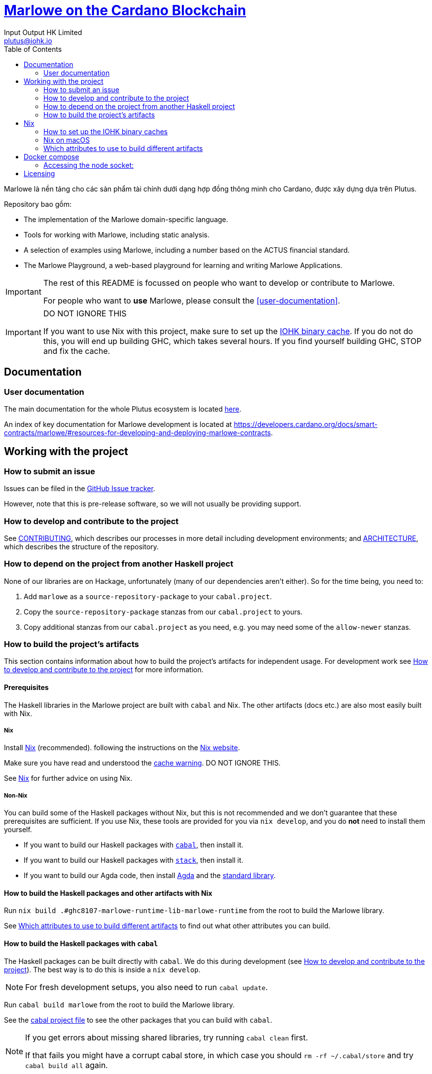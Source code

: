= https://github.com/input-output-hk/marlowe-cardano[Marlowe on the Cardano Blockchain]
:email: plutus@iohk.io
:author: Input Output HK Limited
:toc: left
:reproducible:

Marlowe là nền tảng cho các sản phẩm tài chính dưới dạng hợp đồng thông minh cho Cardano, được xây dựng dựa trên Plutus. 


Repository bao gồm:

* The implementation of the Marlowe domain-specific language.
* Tools for working with Marlowe, including static analysis.
* A selection of examples using Marlowe, including a number based on the ACTUS financial standard.
* The Marlowe Playground, a web-based playground for learning and writing Marlowe Applications.

[IMPORTANT]
====
The rest of this README is focussed on people who want to develop or contribute to Marlowe.

For people who want to *use* Marlowe, please consult the <<user-documentation>>.
====

[[cache-warning]]
[IMPORTANT]
====
DO NOT IGNORE THIS

If you want to use Nix with this project, make sure to set up the xref:iohk-binary-cache[IOHK binary cache].
If you do not do this, you will end up building GHC, which takes several hours.
If you find yourself building GHC, STOP and fix the cache.
====

== Documentation

=== User documentation

The main documentation for the whole Plutus ecosystem is located https://plutus.readthedocs.io/en/latest/[here].

An index of key documentation for Marlowe development is located at https://developers.cardano.org/docs/smart-contracts/marlowe/#resources-for-developing-and-deploying-marlowe-contracts.

== Working with the project

=== How to submit an issue

Issues can be filed in the https://github.com/input-output-hk/marlowe-cardano/issues[GitHub Issue tracker].

However, note that this is pre-release software, so we will not usually be providing support.

[[how-to-develop]]
=== How to develop and contribute to the project

See link:CONTRIBUTING{outfilesuffix}[CONTRIBUTING], which describes our processes in more detail including development environments; and link:ARCHITECTURE{outfilesuffix}[ARCHITECTURE], which describes the structure of the repository.

=== How to depend on the project from another Haskell project

None of our libraries are on Hackage, unfortunately (many of our dependencies aren't either).
So for the time being, you need to:

. Add `marlowe` as a `source-repository-package` to your `cabal.project`.
. Copy the `source-repository-package` stanzas from our `cabal.project` to yours.
. Copy additional stanzas from our `cabal.project` as you need, e.g. you may need some of the `allow-newer` stanzas.

=== How to build the project's artifacts

This section contains information about how to build the project's artifacts for independent usage.
For development work see <<how-to-develop>> for more information.

[[prerequisites]]
==== Prerequisites

The Haskell libraries in the Marlowe project are built with `cabal` and Nix.
The other artifacts (docs etc.) are also most easily built with Nix.

===== Nix

Install https://nixos.org/nix/[Nix] (recommended). following the instructions on the https://nixos.org/nix/[Nix website].

Make sure you have read and understood the xref:cache-warning[cache warning].
DO NOT IGNORE THIS.

See <<nix-advice>> for further advice on using Nix.

===== Non-Nix

You can build some of the Haskell packages without Nix, but this is not recommended and we don't guarantee that these prerequisites are sufficient.
If you use Nix, these tools are provided for you via `nix develop`, and you do *not* need to install them yourself.

* If you want to build our Haskell packages with https://www.haskell.org/cabal/[`cabal`], then install it.
* If you want to build our Haskell packages with https://haskellstack.org/[`stack`], then install it.
* If you want to build our Agda code, then install https://github.com/agda/agda[Agda] and the https://github.com/agda/agda-stdlib[standard library].

[[building-with-nix]]
==== How to build the Haskell packages and other artifacts with Nix

Run `nix build .#ghc8107-marlowe-runtime-lib-marlowe-runtime` from the root to build the Marlowe library.

See <<nix-build-attributes>> to find out what other attributes you can build.

==== How to build the Haskell packages with `cabal`

The Haskell packages can be built directly with `cabal`.
We do this during development (see <<how-to-develop>>).
The best way is to do this is inside a `nix develop`.

[NOTE]
====
For fresh development setups, you also need to run `cabal update`.
====

Run `cabal build marlowe` from the root to build the Marlowe library.

See the link:./cabal.project[cabal project file] to see the other packages that you can build with `cabal`.

[NOTE]
====
If you get errors about missing shared libraries, try running `cabal clean` first. 

If that fails you might have a corrupt cabal store, in which case you should `rm -rf ~/.cabal/store` and try `cabal build all` again.
====


[[nix-advice]]
== Nix

[[iohk-binary-cache]]
=== How to set up the IOHK binary caches

Adding the IOHK binary cache to your Nix configuration will speed up
builds a lot, since many things will have been built already by our CI.

If you find you are building packages that are not defined in this
repository, or if the build seems to take a very long time then you may
not have this set up properly.

To set up the cache:

. On non-NixOS, edit `/etc/nix/nix.conf` and add the following lines:
+
----
substituters        = https://cache.iog.io https://iohk.cachix.org https://cache.nixos.org/
trusted-public-keys = hydra.iohk.io:f/Ea+s+dFdN+3Y/G+FDgSq+a5NEWhJGzdjvKNGv0/EQ= iohk.cachix.org-1:DpRUyj7h7V830dp/i6Nti+NEO2/nhblbov/8MW7Rqoo= cache.nixos.org-1:6NCHdD59X431o0gWypbMrAURkbJ16ZPMQFGspcDShjY=
----
+
[NOTE]
====
If you don't have an `/etc/nix/nix.conf` or don't want to edit it, you may add the `nix.conf` lines to `~/.config/nix/nix.conf` instead.
You must be a https://nixos.org/nix/manual/#ssec-multi-user[trusted user] to do this.
====
. On NixOS, set the following NixOS options:
+
----
nix.settings = {
  substituters        = [ "https://cache.iog.io" "https://iohk.cachix.org" ];
  trusted-public-keys = [ "hydra.iohk.io:f/Ea+s+dFdN+3Y/G+FDgSq+a5NEWhJGzdjvKNGv0/EQ=" "iohk.cachix.org-1:DpRUyj7h7V830dp/i6Nti+NEO2/nhblbov/8MW7Rqoo=" ];
};
----


=== Nix on macOS

Nix on macOS can be a bit tricky. In particular, sandboxing is disabled by default, which can lead to strange failures.

These days it should be safe to turn on sandboxing on macOS with a few exceptions. Consider setting the following Nix settings, in the same way as in xref:iohk-binary-cache[previous section]:

----
sandbox = true
extra-sandbox-paths = /System/Library/Frameworks /System/Library/PrivateFrameworks /usr/lib /private/tmp /private/var/tmp /usr/bin/env
----

Changes to `/etc/nix/nix.conf` may require a restart of the nix daemon in order to take affect. Restart the nix daemon by running the following commands:

----
sudo launchctl stop org.nixos.nix-daemon
sudo launchctl start org.nixos.nix-daemon
----

[[nix-build-attributes]]
=== Which attributes to use to build different artifacts

link:./packages.nix[`packages.nix`] defines a package set with attributes for all the artifacts you can build from this repository.
These can be built using `nix build`.
For example:

== Docker compose

There is a `docker compose` setup designed to give a local developer mode of the marlowe runtime components,
configured in link:./nix/dev/compose.nix[`compose.nix`].

Currently, this only supports Linux systems.

On Linux, `compose.yaml` will be automatically set up for the user when entering `nix develop`.

Running `nix run .#re-up` will refresh `compose.yaml` if need be and then restart any services which have changed.

Services currently included:

* `marlowe-chain-sync`: `marlowe-chain-sync` for the `preprod` network.
* `marlowe-chain-indexer`: `marlowe-chain-indexer` for the `preprod` network.
* `node`: A node for the `preprod` network.
* `postgres`: A postgres instance, for marlowe-chain-sync state.
* `marlowe--sync`: `marlowe-sync` for the `preprod` network.
* `marlowe--indexer`: `marlowe-indexer` for the `preprod` network.
* `marlowe-tx`: A `marlowe-tx` instance.
* `marlowe-contract`: A `marlowe-contract` instance.
* `marlowe-proxy`: A `marlowe-proxy` instance.
* `web`: A `marlowe-web-server` instance.
* `otel-collector`: A shared `opentelemetry` collector instance for distributed tracing.
* `jaeger`: A trace viewer service.

The following commands may be useful:

* `docker compose exec postgres /exec/run-sqitch`: Run the sqitch migrations for the chain-sync database.
* `docker compose exec postgres psql -U postgres -d chain`: Run psql in the `chain` database.
* `docker compose port`, e.g. `docker compose port web 8080` will show the local port that maps to port `8080` for the `web` service

=== Accessing the node socket:

The node socket file lives inside a Docker volume. Because it is created by the
container, it is owned by root, and needs elevated permissions (via `sudo`) to
use - keep this in mind when using it locally with a tool like `cardano-cli`.

To list your Docker volumes, use the command `docker volume ls`. The socket
lives in the `marlowe-cardano_shared` volume. Use
`docker volume inspect marlowe-cardano_shared` to obtain information about the
volume. The `Mountpoint` property shows the directory on the host machine that
maps to the volume (one-liner: `docker volume inspect marlowe-cardano_shared | jq -r '.[].Mountpoint'`)

To use this with `cardano-cli`:

----
export CARDANO_NODE_SOCKET_PATH=$(docker volume inspect marlowe-cardano_shared | jq -r '.[].Mountpoint')
# -E passes the current environment to sudo
sudo -E cardano-cli ...
----

== Licensing

You are free to copy, modify, and distribute Marlowe under the terms
of the Apache 2.0 license. See the link:./LICENSE[LICENSE]
and link:./NOTICE[NOTICE] files for details.
